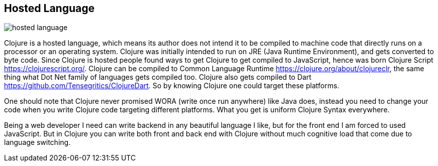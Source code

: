 == Hosted Language

image::images/hosted-language.png[]

Clojure is a hosted language, which means its author does not intend it to be compiled to machine code that directly runs on a processor or an operating system. Clojure was initially intended to run on JRE (Java Runtime Environment), and gets converted to byte code. Since Clojure is hosted people found ways to get Clojure to get compiled to JavaScript, hence was born Clojure Script https://clojurescript.org/. Clojure can be compiled to Common Language Runtime https://clojure.org/about/clojureclr, the same thing what Dot Net family of languages gets compiled too. Clojure also gets compiled to Dart https://github.com/Tensegritics/ClojureDart. So by knowing Clojure one could target these platforms.

One should note that Clojure never promised WORA (write once run anywhere) like Java does, instead you need to change your code when you write Clojure code targeting different platforms. What you get is uniform Clojure Syntax everywhere.

Being a web developer I need can write backend in any beautiful language I like, but for the front end I am forced to used JavaScript. But in Clojure you can write both front and back end with Clojure without much cognitive load that come due to language switching.
